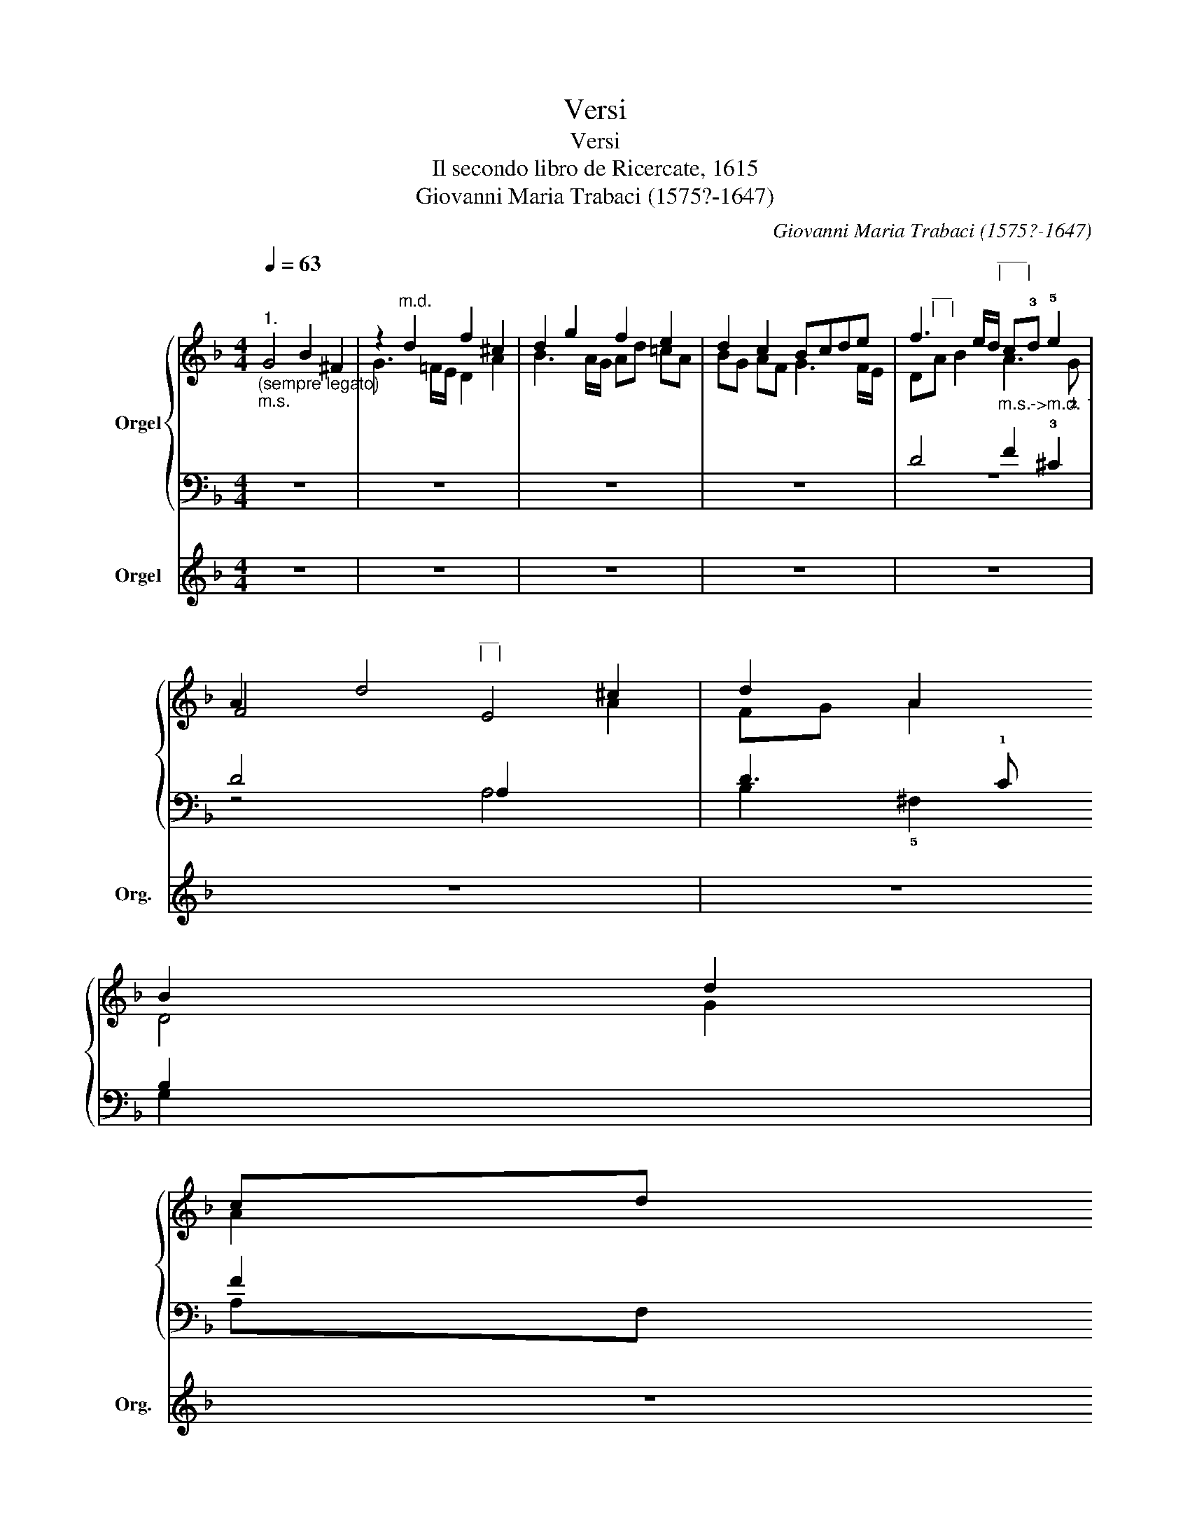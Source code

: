 X:1
T:Versi
T:Versi
T:Il secondo libro de Ricercate, 1615
T:Giovanni Maria Trabaci (1575?-1647)
C:Giovanni Maria Trabaci (1575?-1647)
%%score { ( 1 2 ) | ( 3 4 ) } 5
L:1/8
Q:1/4=63
M:4/4
K:F
V:1 treble nm="Orgel"
V:2 treble 
V:3 bass 
V:4 bass 
V:5 treble nm="Orgel" snm="Org."
V:1
"^1.""_(sempre legato)""_m.s." x8 | z2"^m.d." d2 f2 ^c2 | d2 g2 f2 e2 | d2 c2 Bcde | %4
 f3 e/d/"^___\n|     |\n""_m.s.->m.d. 1" c!3!d !5!e2 | !3
1
!A2 d4 ^c2 | %6
 d2 A2 !4
1
!B2 !5
21
!d2 | !4
2
!cd !3
1
!B!5!c !4
2
!AB !3
1
!G2 | %8
[Q:1/4=60] !4
1
!G4[Q:1/4=56] !3
12
!^F4 | !fermata!!5
2
1
!G8 || %10
[M:4/4][Q:1/4=63]"^2." z"^m.d." !2!def g2 !45!f2 | %11
 !4
2
!e2 !3
1
!d2"^__\n|   |\n" z !2!c!3
1
!de | %12
 f2 e2 d/e/"^________\n|               |\n"!5!f/!2!d/ !5!g/f/e/d/ | %13
[Q:1/4=62]"^.9" c[Q:1/4=61]"^.7" !34!B2[Q:1/4=58][Q:1/4=52]"^.3" !3!A[Q:1/4=43] !4
2
!B4[Q:1/4=63] | %14
 z !4!A!5
1
!B!4!c !5!d2 !5
2
!c2 | z !4!B!5
1
!c!4!d !5
3
!_e!4
2
!d!34
1
!c!34
2
!B | %16
 !3
1
!A2 !24!G4[Q:1/4=60][Q:1/4=56] !3!^F2 | !fermata!!5
2
1
!G8 || %18
[K:C][M:2/2]"^3. cromatico"[Q:1/2=56] z8 | z8 | z8 | %21
 z4"^___________\n|                     |\n" z2 !5!g2 | !4
1
!^f2 !5
2
!=f2 !4
1
!e2 !34
2
!_e2 | %23
 !3!d2 !5
12
!g4 !4!=f2 | !35!e6 !45
1
!d2- | %25
"^________________\n|                               |\n" d2 !2!^c2 !12
4
!d3 c/B/ | %26
 d2[Q:1/2=55]"^.8" !35
1
!A4[Q:1/2=54][Q:1/2=52]"^.9" !45
12
!G2-[Q:1/2=56] | %27
[Q:1/2=49]"^.6" !(5)!G2[Q:1/2=44]"^.9" !4
1
!^F[Q:1/2=41]"^.9"E[Q:1/2=38]"^.5" F4[Q:1/2=36]"^.6"[Q:1/2=34]"^.6"[Q:1/2=32]"^.5"[Q:1/2=30]"^.2"[Q:1/2=27]"^.9"[Q:1/2=25]"^.4"[Q:1/2=22]"^.7" | %28
"_|____|"[Q:1/2=20] !fermata!!5
2
1
!G8 |] %29
V:2
 G4 B2 ^F2 | G3 =F/E/ D2 A2 | B3 A/G/ Ad =cA | BG AF G3 F/E/ | D"^__\n|   |\n"A B2 A3 !2!G | %5
 F4"^__\n|   |\n" E4 |[I:staff +1] !2
3
!D3 !1!C !2
4
!B,2[I:staff -1] G2 | A2 G2 F2 _E2 | D8 | %9
 D8 ||[M:4/4] z4 z"_m.s." GAB | c2 B2 A2 G2 | z"^_______\n|             |\n" FGA BF !1
54
!G2- | %13
 G2"^.4" !1!^F2 G4 | !12!=F2 _E2 z D=E!1!F | !2!G2 F2 cBAG | ^F2 GC"____\n|     |\n" !4
12
!A,4 | %17
 =B,8 ||[K:C][M:2/2] z8 | z4 z2 !5!d2 | !3!^c2 !2!=c2 !1!=B2 !3!_B2 | !1!A4 G3 G | %22
 A2 =B2 c"^__\n|   |\n"!1!G c2- | c2 =B2 !1!A4 | z2 !1!A2 !2!^G2 =G2 | %25
 !1
5
!^F!1!=F E2 D2 !1
5
!G2 | A2[I:staff +1] A,2"^.9" !2!G,2 A,2 | =B,2 _B,2 A,4 | =B,8 |] %29
V:3
 z8 | z8 | z8 | z8 | D4 !1
2   
!F2 !3!^C2 | D4 A,2[I:staff -1] A2 | FG A2 D4 | %7
[I:staff +1] F2 !21
4
!_E2 !1
4
!D2 !1
4
!C!2
5
!B, | !1
43
!A,8 |"^|____|" !fermata!=B,8 || %10
[M:4/4] z8 | z !5!CDE !1
2
!F2 E2 | !43!D2 C2 B,4 | !54!A,4 !1!G,4 | %14
 z F,G,!2!A, !1!B,2 !1
4
!A,2 | z G,!1
54
!A,!2!B, !1
5
!C4 | z !3!A,B,C"^|___|" !21
53
!D4 | %17
"^|___|" !fermata!!5!D8 ||[K:C][M:2/2] !2!G4 ^F2 !1!=F2 | E2 _E2 D4 | =E3 ^F G2 G,2 | %21
 !4!C2 D2 !1
2
!_E4 | D4 !4!C4 | !1!G4 z4 | z8 |"^|___|" A4"^|___|" G2 _E2 | %26
 !1
4
!D!2!A,[I:staff -1] D2 !4
2
!^C2 !12
5
!=C2 | !1
5
!=B,2 !2!C2 !1
53
!D4 | %28
 !fermata!!5!D8 |] %29
V:4
 z8 | z8 | z8 | z8 | z8 | z4 A,4 | B,2 !5!^F,2 G,2 x2 | !1
3
!A,F, G,_E, F,D, E,C, | D,8 | G,,8 || %10
[M:4/4] z8 | z8 | z8 | z4 z !5!G,,!4!B,,C, | !24!D,2 C,2 z !(1)
5
!B,,C,!5!D, | %15
 !4!_E,2 D,2 C,!5!A,,B,,C, | !25!D,8 | G,,8 ||[K:C][M:2/2] z8 | z8 | z8 | z8 | z8 | z4 z2 !1!D2 | %24
 ^C2 =C2 !1!=B,2 !4!_B,2 | A,4 B,2 G,2 | ^F,2 !1
5
!=F,2 E,2 _E,2 | D,8 | G,,8 |] %29
V:5
 z8 | z8 | z8 | z8 | z8 | z8 | z8 | z8 | z8 | z8 ||[M:4/4] z8 | z8 | z8 | z8 | z8 | z8 | z8 | z8 || %18
[K:C][M:2/2] z8 | z8 | z8 | z8 | z8 | z8 | z8 | z8 | z8 | z4 !//-!G3/2 ^F3/2 E/ F/ | z8 |] %29

